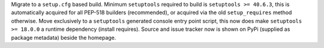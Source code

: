 Migrate to a ``setup.cfg`` based build. Minimum ``setuptools`` required to build is ``setuptools >= 40.6.3``, this is automatically acquired for all PEP-518 builders (recommended), or acquired via the old ``setup_requires`` method otherwise. Move exclusively to a ``setuptools`` generated console entry point script, this now does make ``setuptools >= 18.0.0`` a runtime dependency (install requires). Source and issue tracker now is shown on PyPi (supplied as package metadata) beside the homepage.
